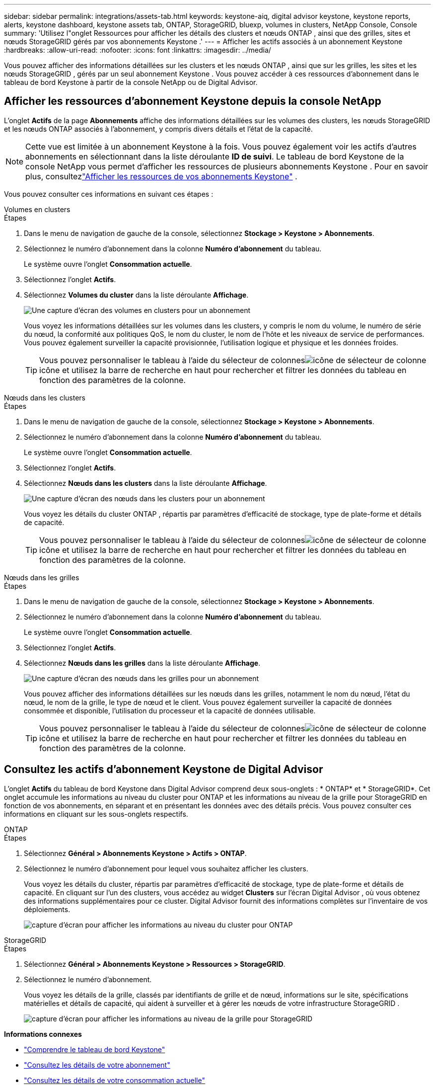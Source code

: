 ---
sidebar: sidebar 
permalink: integrations/assets-tab.html 
keywords: keystone-aiq, digital advisor keystone, keystone reports, alerts, keystone dashboard, keystone assets tab, ONTAP, StorageGRID, bluexp, volumes in clusters, NetApp Console, Console 
summary: 'Utilisez l"onglet Ressources pour afficher les détails des clusters et nœuds ONTAP , ainsi que des grilles, sites et nœuds StorageGRID gérés par vos abonnements Keystone .' 
---
= Afficher les actifs associés à un abonnement Keystone
:hardbreaks:
:allow-uri-read: 
:nofooter: 
:icons: font
:linkattrs: 
:imagesdir: ../media/


[role="lead"]
Vous pouvez afficher des informations détaillées sur les clusters et les nœuds ONTAP , ainsi que sur les grilles, les sites et les nœuds StorageGRID , gérés par un seul abonnement Keystone .  Vous pouvez accéder à ces ressources d’abonnement dans le tableau de bord Keystone à partir de la console NetApp ou de Digital Advisor.



== Afficher les ressources d'abonnement Keystone depuis la console NetApp

L'onglet *Actifs* de la page *Abonnements* affiche des informations détaillées sur les volumes des clusters, les nœuds StorageGRID et les nœuds ONTAP associés à l'abonnement, y compris divers détails et l'état de la capacité.


NOTE: Cette vue est limitée à un abonnement Keystone à la fois. Vous pouvez également voir les actifs d'autres abonnements en sélectionnant dans la liste déroulante *ID de suivi*. Le tableau de bord Keystone de la console NetApp vous permet d'afficher les ressources de plusieurs abonnements Keystone . Pour en savoir plus, consultezlink:../integrations/assets.html["Afficher les ressources de vos abonnements Keystone"] .

Vous pouvez consulter ces informations en suivant ces étapes :

[role="tabbed-block"]
====
.Volumes en clusters
--
.Étapes
. Dans le menu de navigation de gauche de la console, sélectionnez *Stockage > Keystone > Abonnements*.
. Sélectionnez le numéro d'abonnement dans la colonne *Numéro d'abonnement* du tableau.
+
Le système ouvre l'onglet *Consommation actuelle*.

. Sélectionnez l’onglet *Actifs*.
. Sélectionnez *Volumes du cluster* dans la liste déroulante *Affichage*.
+
image:bxp-volumes-clusters-single-subscription-1.png["Une capture d'écran des volumes en clusters pour un abonnement"]

+
Vous voyez les informations détaillées sur les volumes dans les clusters, y compris le nom du volume, le numéro de série du nœud, la conformité aux politiques QoS, le nom du cluster, le nom de l'hôte et les niveaux de service de performances.  Vous pouvez également surveiller la capacité provisionnée, l’utilisation logique et physique et les données froides.

+

TIP: Vous pouvez personnaliser le tableau à l'aide du sélecteur de colonnesimage:column-selector.png["icône de sélecteur de colonne"] icône et utilisez la barre de recherche en haut pour rechercher et filtrer les données du tableau en fonction des paramètres de la colonne.



--
.Nœuds dans les clusters
--
.Étapes
. Dans le menu de navigation de gauche de la console, sélectionnez *Stockage > Keystone > Abonnements*.
. Sélectionnez le numéro d'abonnement dans la colonne *Numéro d'abonnement* du tableau.
+
Le système ouvre l'onglet *Consommation actuelle*.

. Sélectionnez l’onglet *Actifs*.
. Sélectionnez *Nœuds dans les clusters* dans la liste déroulante *Affichage*.
+
image:bxp-nodes-cluster-single-subscription.png["Une capture d'écran des nœuds dans les clusters pour un abonnement"]

+
Vous voyez les détails du cluster ONTAP , répartis par paramètres d'efficacité de stockage, type de plate-forme et détails de capacité.

+

TIP: Vous pouvez personnaliser le tableau à l'aide du sélecteur de colonnesimage:column-selector.png["icône de sélecteur de colonne"] icône et utilisez la barre de recherche en haut pour rechercher et filtrer les données du tableau en fonction des paramètres de la colonne.



--
.Nœuds dans les grilles
--
.Étapes
. Dans le menu de navigation de gauche de la console, sélectionnez *Stockage > Keystone > Abonnements*.
. Sélectionnez le numéro d'abonnement dans la colonne *Numéro d'abonnement* du tableau.
+
Le système ouvre l'onglet *Consommation actuelle*.

. Sélectionnez l’onglet *Actifs*.
. Sélectionnez *Nœuds dans les grilles* dans la liste déroulante *Affichage*.
+
image:bxp-nodes-grids-single-subscription.png["Une capture d'écran des nœuds dans les grilles pour un abonnement"]

+
Vous pouvez afficher des informations détaillées sur les nœuds dans les grilles, notamment le nom du nœud, l'état du nœud, le nom de la grille, le type de nœud et le client.  Vous pouvez également surveiller la capacité de données consommée et disponible, l'utilisation du processeur et la capacité de données utilisable.

+

TIP: Vous pouvez personnaliser le tableau à l'aide du sélecteur de colonnesimage:column-selector.png["icône de sélecteur de colonne"] icône et utilisez la barre de recherche en haut pour rechercher et filtrer les données du tableau en fonction des paramètres de la colonne.



--
====


== Consultez les actifs d'abonnement Keystone de Digital Advisor

L'onglet *Actifs* du tableau de bord Keystone dans Digital Advisor comprend deux sous-onglets : * ONTAP* et * StorageGRID*.  Cet onglet accumule les informations au niveau du cluster pour ONTAP et les informations au niveau de la grille pour StorageGRID en fonction de vos abonnements, en séparant et en présentant les données avec des détails précis.  Vous pouvez consulter ces informations en cliquant sur les sous-onglets respectifs.

[role="tabbed-block"]
====
.ONTAP
--
.Étapes
. Sélectionnez *Général > Abonnements Keystone > Actifs > ONTAP*.
. Sélectionnez le numéro d’abonnement pour lequel vous souhaitez afficher les clusters.
+
Vous voyez les détails du cluster, répartis par paramètres d'efficacité de stockage, type de plate-forme et détails de capacité.  En cliquant sur l'un des clusters, vous accédez au widget *Clusters* sur l'écran Digital Advisor , où vous obtenez des informations supplémentaires pour ce cluster.  Digital Advisor fournit des informations complètes sur l'inventaire de vos déploiements.

+
image:assets-tab-3.png["capture d'écran pour afficher les informations au niveau du cluster pour ONTAP"]



--
.StorageGRID
--
.Étapes
. Sélectionnez *Général > Abonnements Keystone > Ressources > StorageGRID*.
. Sélectionnez le numéro d'abonnement.
+
Vous voyez les détails de la grille, classés par identifiants de grille et de nœud, informations sur le site, spécifications matérielles et détails de capacité, qui aident à surveiller et à gérer les nœuds de votre infrastructure StorageGRID .

+
image:assets-tab-storagegrid.png["capture d'écran pour afficher les informations au niveau de la grille pour StorageGRID"]



--
====
*Informations connexes*

* link:../integrations/dashboard-overview.html["Comprendre le tableau de bord Keystone"]
* link:../integrations/subscriptions-tab.html["Consultez les détails de votre abonnement"]
* link:../integrations/current-usage-tab.html["Consultez les détails de votre consommation actuelle"]
* link:../integrations/consumption-tab.html["Voir les tendances de consommation"]
* link:../integrations/subscription-timeline.html["Consultez la chronologie de votre abonnement"]
* link:../integrations/assets.html["Afficher les ressources de vos abonnements Keystone"]
* link:../integrations/monitoring-alerts.html["Afficher et gérer les alertes et les moniteurs"]
* link:../integrations/volumes-objects-tab.html["Afficher les détails des volumes et des objets"]

